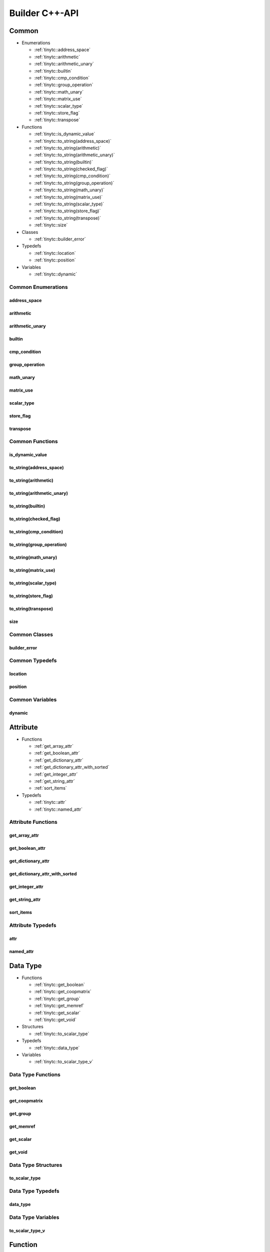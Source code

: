 .. Copyright (C) 2024 Intel Corporation
   SPDX-License-Identifier: BSD-3-Clause

.. _Builder C++-API:

===============
Builder C++-API
===============

Common
======

* Enumerations

  * :ref:`tinytc::address_space`

  * :ref:`tinytc::arithmetic`

  * :ref:`tinytc::arithmetic_unary`

  * :ref:`tinytc::builtin`

  * :ref:`tinytc::cmp_condition`

  * :ref:`tinytc::group_operation`

  * :ref:`tinytc::math_unary`

  * :ref:`tinytc::matrix_use`

  * :ref:`tinytc::scalar_type`

  * :ref:`tinytc::store_flag`

  * :ref:`tinytc::transpose`

* Functions

  * :ref:`tinytc::is_dynamic_value`

  * :ref:`tinytc::to_string(address_space)`

  * :ref:`tinytc::to_string(arithmetic)`

  * :ref:`tinytc::to_string(arithmetic_unary)`

  * :ref:`tinytc::to_string(builtin)`

  * :ref:`tinytc::to_string(checked_flag)`

  * :ref:`tinytc::to_string(cmp_condition)`

  * :ref:`tinytc::to_string(group_operation)`

  * :ref:`tinytc::to_string(math_unary)`

  * :ref:`tinytc::to_string(matrix_use)`

  * :ref:`tinytc::to_string(scalar_type)`

  * :ref:`tinytc::to_string(store_flag)`

  * :ref:`tinytc::to_string(transpose)`

  * :ref:`tinytc::size`

* Classes

  * :ref:`tinytc::builder_error`

* Typedefs

  * :ref:`tinytc::location`

  * :ref:`tinytc::position`

* Variables

  * :ref:`tinytc::dynamic`

Common Enumerations
-------------------

.. _tinytc::address_space:

address_space
.............

.. doxygenenum:: tinytc::address_space

.. _tinytc::arithmetic:

arithmetic
..........

.. doxygenenum:: tinytc::arithmetic

.. _tinytc::arithmetic_unary:

arithmetic_unary
................

.. doxygenenum:: tinytc::arithmetic_unary

.. _tinytc::builtin:

builtin
.......

.. doxygenenum:: tinytc::builtin

.. _tinytc::cmp_condition:

cmp_condition
.............

.. doxygenenum:: tinytc::cmp_condition

.. _tinytc::group_operation:

group_operation
...............

.. doxygenenum:: tinytc::group_operation

.. _tinytc::math_unary:

math_unary
..........

.. doxygenenum:: tinytc::math_unary

.. _tinytc::matrix_use:

matrix_use
..........

.. doxygenenum:: tinytc::matrix_use

.. _tinytc::scalar_type:

scalar_type
...........

.. doxygenenum:: tinytc::scalar_type

.. _tinytc::store_flag:

store_flag
..........

.. doxygenenum:: tinytc::store_flag

.. _tinytc::transpose:

transpose
.........

.. doxygenenum:: tinytc::transpose

Common Functions
----------------

.. _tinytc::is_dynamic_value:

is_dynamic_value
................

.. doxygenfunction:: tinytc::is_dynamic_value

.. _tinytc::to_string(address_space):

to_string(address_space)
........................

.. doxygenfunction:: tinytc::to_string(address_space)

.. _tinytc::to_string(arithmetic):

to_string(arithmetic)
.....................

.. doxygenfunction:: tinytc::to_string(arithmetic)

.. _tinytc::to_string(arithmetic_unary):

to_string(arithmetic_unary)
...........................

.. doxygenfunction:: tinytc::to_string(arithmetic_unary)

.. _tinytc::to_string(builtin):

to_string(builtin)
..................

.. doxygenfunction:: tinytc::to_string(builtin)

.. _tinytc::to_string(checked_flag):

to_string(checked_flag)
.......................

.. doxygenfunction:: tinytc::to_string(checked_flag)

.. _tinytc::to_string(cmp_condition):

to_string(cmp_condition)
........................

.. doxygenfunction:: tinytc::to_string(cmp_condition)

.. _tinytc::to_string(group_operation):

to_string(group_operation)
..........................

.. doxygenfunction:: tinytc::to_string(group_operation)

.. _tinytc::to_string(math_unary):

to_string(math_unary)
.....................

.. doxygenfunction:: tinytc::to_string(math_unary)

.. _tinytc::to_string(matrix_use):

to_string(matrix_use)
.....................

.. doxygenfunction:: tinytc::to_string(matrix_use)

.. _tinytc::to_string(scalar_type):

to_string(scalar_type)
......................

.. doxygenfunction:: tinytc::to_string(scalar_type)

.. _tinytc::to_string(store_flag):

to_string(store_flag)
.....................

.. doxygenfunction:: tinytc::to_string(store_flag)

.. _tinytc::to_string(transpose):

to_string(transpose)
....................

.. doxygenfunction:: tinytc::to_string(transpose)

.. _tinytc::size:

size
....

.. doxygenfunction:: tinytc::size

Common Classes
--------------

.. _tinytc::builder_error:

builder_error
.............

.. doxygenclass:: tinytc::builder_error

Common Typedefs
---------------

.. _tinytc::location:

location
........

.. doxygentypedef:: tinytc::location

.. _tinytc::position:

position
........

.. doxygentypedef:: tinytc::position

Common Variables
----------------

.. _tinytc::dynamic:

dynamic
.......

.. doxygenvariable:: tinytc::dynamic

Attribute
=========

* Functions

  * :ref:`get_array_attr`

  * :ref:`get_boolean_attr`

  * :ref:`get_dictionary_attr`

  * :ref:`get_dictionary_attr_with_sorted`

  * :ref:`get_integer_attr`

  * :ref:`get_string_attr`

  * :ref:`sort_items`

* Typedefs

  * :ref:`tinytc::attr`

  * :ref:`tinytc::named_attr`

Attribute Functions
-------------------

.. _get_array_attr:

get_array_attr
..............

.. doxygenfunction:: get_array_attr

.. _get_boolean_attr:

get_boolean_attr
................

.. doxygenfunction:: get_boolean_attr

.. _get_dictionary_attr:

get_dictionary_attr
...................

.. doxygenfunction:: get_dictionary_attr

.. _get_dictionary_attr_with_sorted:

get_dictionary_attr_with_sorted
...............................

.. doxygenfunction:: get_dictionary_attr_with_sorted

.. _get_integer_attr:

get_integer_attr
................

.. doxygenfunction:: get_integer_attr

.. _get_string_attr:

get_string_attr
...............

.. doxygenfunction:: get_string_attr

.. _sort_items:

sort_items
..........

.. doxygenfunction:: sort_items

Attribute Typedefs
------------------

.. _tinytc::attr:

attr
....

.. doxygentypedef:: tinytc::attr

.. _tinytc::named_attr:

named_attr
..........

.. doxygentypedef:: tinytc::named_attr

Data Type
=========

* Functions

  * :ref:`tinytc::get_boolean`

  * :ref:`tinytc::get_coopmatrix`

  * :ref:`tinytc::get_group`

  * :ref:`tinytc::get_memref`

  * :ref:`tinytc::get_scalar`

  * :ref:`tinytc::get_void`

* Structures

  * :ref:`tinytc::to_scalar_type`

* Typedefs

  * :ref:`tinytc::data_type`

* Variables

  * :ref:`tinytc::to_scalar_type_v`

Data Type Functions
-------------------

.. _tinytc::get_boolean:

get_boolean
...........

.. doxygenfunction:: tinytc::get_boolean

.. _tinytc::get_coopmatrix:

get_coopmatrix
..............

.. doxygenfunction:: tinytc::get_coopmatrix

.. _tinytc::get_group:

get_group
.........

.. doxygenfunction:: tinytc::get_group

.. _tinytc::get_memref:

get_memref
..........

.. doxygenfunction:: tinytc::get_memref

.. _tinytc::get_scalar:

get_scalar
..........

.. doxygenfunction:: tinytc::get_scalar

.. _tinytc::get_void:

get_void
........

.. doxygenfunction:: tinytc::get_void

Data Type Structures
--------------------

.. _tinytc::to_scalar_type:

to_scalar_type
..............

.. doxygenstruct:: tinytc::to_scalar_type

Data Type Typedefs
------------------

.. _tinytc::data_type:

data_type
.........

.. doxygentypedef:: tinytc::data_type

Data Type Variables
-------------------

.. _tinytc::to_scalar_type_v:

to_scalar_type_v
................

.. doxygenvariable:: tinytc::to_scalar_type_v

Function
========

* Functions

  * :ref:`tinytc::make_func`

* Classes

  * :ref:`tinytc::func`

Function Functions
------------------

.. _tinytc::make_func:

make_func
.........

.. doxygenfunction:: tinytc::make_func

Function Classes
----------------

.. _tinytc::func:

func
....

.. doxygenclass:: tinytc::func

Instruction
===========

* Functions

  * :ref:`tinytc::make_alloca`

  * :ref:`tinytc::make_axpby`

  * :ref:`tinytc::make_arith(arithmetic,value,value,data_type,location const&)`

  * :ref:`tinytc::make_arith(arithmetic_unary,value,data_type,location const&)`

  * :ref:`tinytc::make_barrier`

  * :ref:`tinytc::make_builtin`

  * :ref:`tinytc::make_cast`

  * :ref:`tinytc::make_cmp`

  * :ref:`tinytc::make_constant(bool,data_type,location const&)`

  * :ref:`tinytc::make_constant(std::complex\<double\>,data_type,location const&)`

  * :ref:`tinytc::make_constant(double,data_type,location const&)`

  * :ref:`tinytc::make_constant(std::int32_t,data_type,location const&)`

  * :ref:`tinytc::make_constant(std::int64_t,data_type,location const&)`

  * :ref:`tinytc::make_constant_one`

  * :ref:`tinytc::make_constant_zero`

  * :ref:`tinytc::make_cooperative_matrix_load`

  * :ref:`tinytc::make_cooperative_matrix_mul_add`

  * :ref:`tinytc::make_cooperative_matrix_scale`

  * :ref:`tinytc::make_cooperative_matrix_store`

  * :ref:`tinytc::make_cumsum`

  * :ref:`tinytc::make_expand`

  * :ref:`tinytc::make_for`

  * :ref:`tinytc::make_foreach`

  * :ref:`tinytc::make_fuse`

  * :ref:`tinytc::make_gemm`

  * :ref:`tinytc::make_gemv`

  * :ref:`tinytc::make_ger`

  * :ref:`tinytc::make_hadamard`

  * :ref:`tinytc::make_if`

  * :ref:`tinytc::make_load`

  * :ref:`tinytc::make_math(math_unary,value,data_type,location const&)`

  * :ref:`tinytc::make_parallel`

  * :ref:`tinytc::make_size`

  * :ref:`tinytc::make_store`

  * :ref:`tinytc::make_subgroup_add`

  * :ref:`tinytc::make_subgroup_broadcast`

  * :ref:`tinytc::make_subgroup_max`

  * :ref:`tinytc::make_subgroup_min`

  * :ref:`tinytc::make_subview`

  * :ref:`tinytc::make_sum`

  * :ref:`tinytc::make_yield`

* Classes

  * :ref:`tinytc::inst`

Instruction Functions
---------------------

.. _tinytc::make_alloca:

make_alloca
...........

.. doxygenfunction:: tinytc::make_alloca

.. _tinytc::make_axpby:

make_axpby
..........

.. doxygenfunction:: tinytc::make_axpby

.. _tinytc::make_arith(arithmetic,value,value,data_type,location const&):

make_arith(arithmetic,value,value,data_type,location const&)
............................................................

.. doxygenfunction:: tinytc::make_arith(arithmetic,value,value,data_type,location const&)

.. _tinytc::make_arith(arithmetic_unary,value,data_type,location const&):

make_arith(arithmetic_unary,value,data_type,location const&)
............................................................

.. doxygenfunction:: tinytc::make_arith(arithmetic_unary,value,data_type,location const&)

.. _tinytc::make_barrier:

make_barrier
............

.. doxygenfunction:: tinytc::make_barrier

.. _tinytc::make_builtin:

make_builtin
............

.. doxygenfunction:: tinytc::make_builtin

.. _tinytc::make_cast:

make_cast
.........

.. doxygenfunction:: tinytc::make_cast

.. _tinytc::make_cmp:

make_cmp
........

.. doxygenfunction:: tinytc::make_cmp

.. _tinytc::make_constant(bool,data_type,location const&):

make_constant(bool,data_type,location const&)
.............................................

.. doxygenfunction:: tinytc::make_constant(bool,data_type,location const&)

.. _tinytc::make_constant(std::complex\<double\>,data_type,location const&):

make_constant(std::complex<double>,data_type,location const&)
.............................................................

.. doxygenfunction:: tinytc::make_constant(std::complex<double>,data_type,location const&)

.. _tinytc::make_constant(double,data_type,location const&):

make_constant(double,data_type,location const&)
...............................................

.. doxygenfunction:: tinytc::make_constant(double,data_type,location const&)

.. _tinytc::make_constant(std::int32_t,data_type,location const&):

make_constant(std::int32_t,data_type,location const&)
.....................................................

.. doxygenfunction:: tinytc::make_constant(std::int32_t,data_type,location const&)

.. _tinytc::make_constant(std::int64_t,data_type,location const&):

make_constant(std::int64_t,data_type,location const&)
.....................................................

.. doxygenfunction:: tinytc::make_constant(std::int64_t,data_type,location const&)

.. _tinytc::make_constant_one:

make_constant_one
.................

.. doxygenfunction:: tinytc::make_constant_one

.. _tinytc::make_constant_zero:

make_constant_zero
..................

.. doxygenfunction:: tinytc::make_constant_zero

.. _tinytc::make_cooperative_matrix_load:

make_cooperative_matrix_load
............................

.. doxygenfunction:: tinytc::make_cooperative_matrix_load

.. _tinytc::make_cooperative_matrix_mul_add:

make_cooperative_matrix_mul_add
...............................

.. doxygenfunction:: tinytc::make_cooperative_matrix_mul_add

.. _tinytc::make_cooperative_matrix_scale:

make_cooperative_matrix_scale
.............................

.. doxygenfunction:: tinytc::make_cooperative_matrix_scale

.. _tinytc::make_cooperative_matrix_store:

make_cooperative_matrix_store
.............................

.. doxygenfunction:: tinytc::make_cooperative_matrix_store

.. _tinytc::make_cumsum:

make_cumsum
...........

.. doxygenfunction:: tinytc::make_cumsum

.. _tinytc::make_expand:

make_expand
...........

.. doxygenfunction:: tinytc::make_expand

.. _tinytc::make_for:

make_for
........

.. doxygenfunction:: tinytc::make_for

.. _tinytc::make_foreach:

make_foreach
............

.. doxygenfunction:: tinytc::make_foreach

.. _tinytc::make_fuse:

make_fuse
.........

.. doxygenfunction:: tinytc::make_fuse

.. _tinytc::make_gemm:

make_gemm
.........

.. doxygenfunction:: tinytc::make_gemm

.. _tinytc::make_gemv:

make_gemv
.........

.. doxygenfunction:: tinytc::make_gemv

.. _tinytc::make_ger:

make_ger
........

.. doxygenfunction:: tinytc::make_ger

.. _tinytc::make_hadamard:

make_hadamard
.............

.. doxygenfunction:: tinytc::make_hadamard

.. _tinytc::make_if:

make_if
.......

.. doxygenfunction:: tinytc::make_if

.. _tinytc::make_load:

make_load
.........

.. doxygenfunction:: tinytc::make_load

.. _tinytc::make_math(math_unary,value,data_type,location const&):

make_math(math_unary,value,data_type,location const&)
.....................................................

.. doxygenfunction:: tinytc::make_math(math_unary,value,data_type,location const&)

.. _tinytc::make_parallel:

make_parallel
.............

.. doxygenfunction:: tinytc::make_parallel

.. _tinytc::make_size:

make_size
.........

.. doxygenfunction:: tinytc::make_size

.. _tinytc::make_store:

make_store
..........

.. doxygenfunction:: tinytc::make_store

.. _tinytc::make_subgroup_add:

make_subgroup_add
.................

.. doxygenfunction:: tinytc::make_subgroup_add

.. _tinytc::make_subgroup_broadcast:

make_subgroup_broadcast
.......................

.. doxygenfunction:: tinytc::make_subgroup_broadcast

.. _tinytc::make_subgroup_max:

make_subgroup_max
.................

.. doxygenfunction:: tinytc::make_subgroup_max

.. _tinytc::make_subgroup_min:

make_subgroup_min
.................

.. doxygenfunction:: tinytc::make_subgroup_min

.. _tinytc::make_subview:

make_subview
............

.. doxygenfunction:: tinytc::make_subview

.. _tinytc::make_sum:

make_sum
........

.. doxygenfunction:: tinytc::make_sum

.. _tinytc::make_yield:

make_yield
..........

.. doxygenfunction:: tinytc::make_yield

Instruction Classes
-------------------

.. _tinytc::inst:

inst
....

.. doxygenclass:: tinytc::inst

Program
=======

* Functions

  * :ref:`tinytc::make_prog`

* Classes

  * :ref:`tinytc::prog`

Program Functions
-----------------

.. _tinytc::make_prog:

make_prog
.........

.. doxygenfunction:: tinytc::make_prog

Program Classes
---------------

.. _tinytc::prog:

prog
....

.. doxygenclass:: tinytc::prog

Region
======

* Functions

  * :ref:`tinytc::next`

  * :ref:`tinytc::prev`

* Classes

  * :ref:`tinytc::region`

  * :ref:`tinytc::region_builder`

Region Functions
----------------

.. _tinytc::next:

next
....

.. doxygenfunction:: tinytc::next

.. _tinytc::prev:

prev
....

.. doxygenfunction:: tinytc::prev

Region Classes
--------------

.. _tinytc::region:

region
......

.. doxygenclass:: tinytc::region

.. _tinytc::region_builder:

region_builder
..............

.. doxygenclass:: tinytc::region_builder

Value
=====

* Classes

  * :ref:`tinytc::value`

Value Classes
-------------

.. _tinytc::value:

value
.....

.. doxygenclass:: tinytc::value

